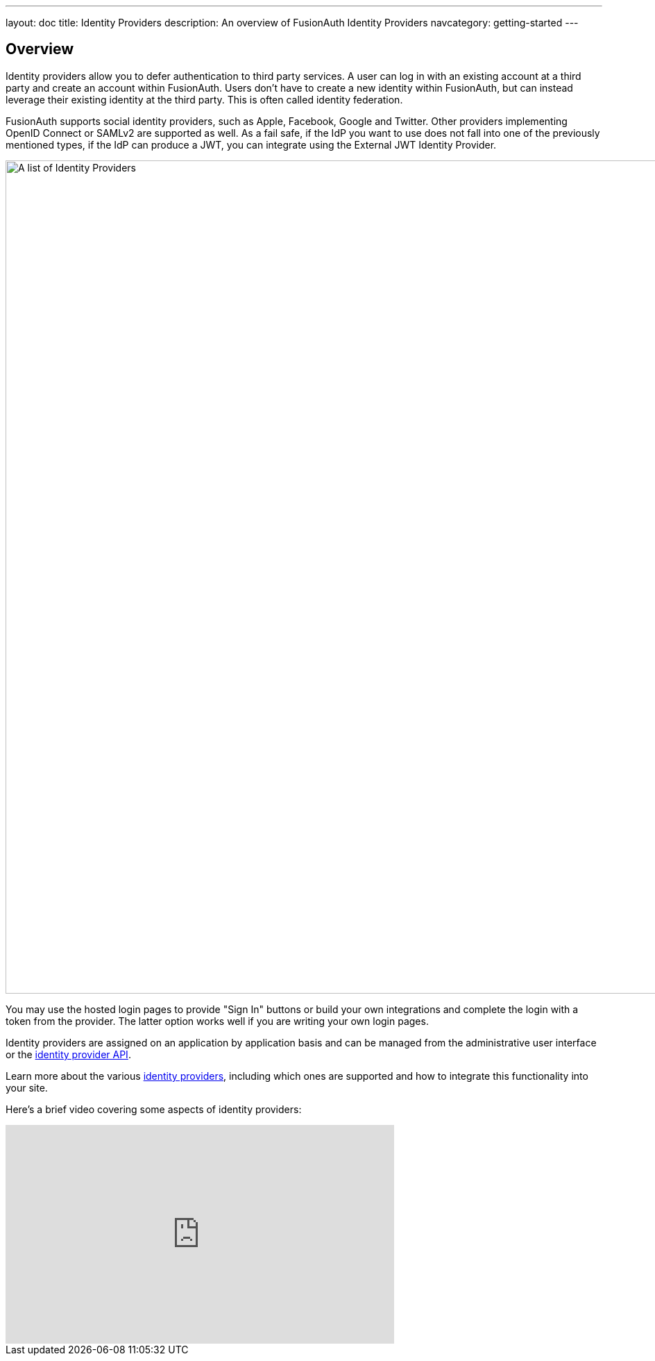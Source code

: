 ---
layout: doc
title: Identity Providers
description: An overview of FusionAuth Identity Providers
navcategory: getting-started
---

:sectnumlevels: 0

== Overview

Identity providers allow you to defer authentication to third party services. A user can log in with an existing account at a third party and create an account within FusionAuth. Users don't have to create a new identity within FusionAuth, but can instead leverage their existing identity at the third party. This is often called identity federation.

FusionAuth supports social identity providers, such as Apple, Facebook, Google and Twitter. Other providers implementing OpenID Connect or SAMLv2 are supported as well. As a fail safe, if the IdP you want to use does not fall into one of the previously mentioned types, if the IdP can produce a JWT, you can integrate using the External JWT Identity Provider.

image::identity-providers/identity-providers.png[A list of Identity Providers,width=1200,role=shadowed]

You may use the hosted login pages to provide "Sign In" buttons or build your own integrations and complete the login with a token from the provider. The latter option works well if you are writing your own login pages.

Identity providers are assigned on an application by application basis and can be managed from the administrative user interface or the link:/docs/v1/tech/apis/identity-providers/[identity provider API].

Learn more about the various link:/docs/v1/tech/identity-providers/[identity providers], including which ones are supported and how to integrate this functionality into your site.

Here's a brief video covering some aspects of identity providers:

video::5oycV6LYXTM[youtube,width=560,height=315]

